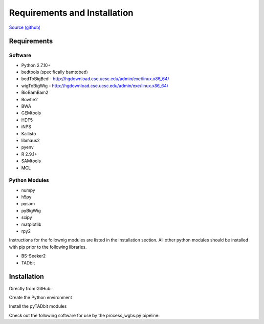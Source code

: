 Requirements and Installation
=============================

`Source (github) <https://github.com/Multiscale-Genomics/mg-process-fastq>`_

Requirements
------------

Software
^^^^^^^^
- Python 2.7.10+
- bedtools (specifically bamtobed)
- bedToBigBed - http://hgdownload.cse.ucsc.edu/admin/exe/linux.x86_64/
- wigToBigWig - http://hgdownload.cse.ucsc.edu/admin/exe/linux.x86_64/
- BioBamBam2
- Bowtie2
- BWA
- GEMtools
- HDF5
- iNPS
- Kallisto
- libmaus2
- pyenv
- R 2.9.1+
- SAMtools
- MCL

Python Modules
^^^^^^^^^^^^^^

- numpy
- h5py
- pysam
- pyBigWig
- scipy
- matplotlib
- rpy2

Instructions for the follownig modules are listed in the installation section.
All other python modules should be installed with pip prior to the following
libraries.

- BS-Seeker2
- TADbit

Installation
------------

Directly from GitHub:

.. code-block:: none
   :linenos:
   
   code_root = pwd

   git clone https://github.com/Multiscale-Genomics/mg-process-fastq.git
   
   cd mg-process-fastq

Create the Python environment

.. code-block:: none
   :linenos:
   
   pyenv-virtualenv 2.7.10 mg-process-fastq
   pip install --editable .

Install the pyTADbit modules

.. code-block:: none
    :linenos:

    cd <lib_dir>
    wget https://github.com/3DGenomes/tadbit/archive/master.zip -O tadbit.zip
    unzip tadbit.zip
    cd tadbit-master

    pyenv activate mg-process-fastq
    pip install .

Check out the following software for use by the process_wgbs.py pipeline:

.. code-block:: none
	:linenos:

	cd $code_root
	gti clone https://github.com/BSSeeker/BSseeker2.git

	cd mg-process-fastq
	ln -s $code_root/bs_align bs_align
	ln -s $code_root/bs_index bs_index
	ln -s $code_root/bs_utils bs_utils
	
	cd tool
	ln -s $code_root/FilterReads.py FilterReads.py
   

